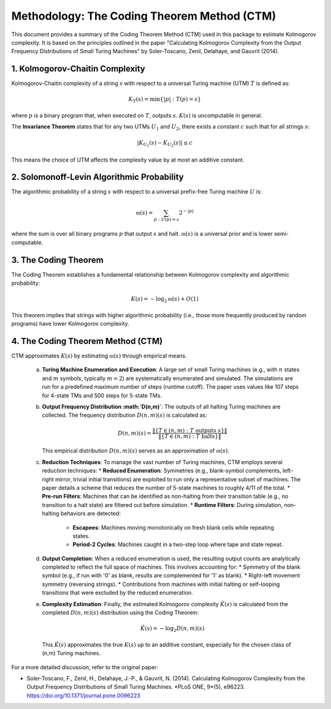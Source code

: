 Methodology: The Coding Theorem Method (CTM)
==============================================

This document provides a summary of the Coding Theorem Method (CTM) used in this package to estimate Kolmogorov complexity. It is based on the principles outlined in the paper "Calculating Kolmogorov Complexity from the Output Frequency Distributions of Small Turing Machines" by Soler-Toscano, Zenil, Delahaye, and Gauvrit (2014).

1. Kolmogorov-Chaitin Complexity
---------------------------------
Kolmogorov-Chaitin complexity of a string :math:`s` with respect to a universal Turing machine (UTM) :math:`T` is defined as:

.. math::

   K_T(s) = \min\{|p| : T(p) = s\}

where :math:`p` is a binary program that, when executed on :math:`T`, outputs :math:`s`. :math:`K(s)` is uncomputable in general.

The **Invariance Theorem** states that for any two UTMs :math:`U_1` and :math:`U_2`, there exists a constant :math:`c` such that for all strings :math:`s`:

.. math::

   |K_{U_1}(s) - K_{U_2}(s)| \le c

This means the choice of UTM affects the complexity value by at most an additive constant.

2. Solomonoff-Levin Algorithmic Probability
-------------------------------------------
The algorithmic probability of a string :math:`s` with respect to a universal prefix-free Turing machine :math:`U` is:

.. math::

   \mathfrak{m}(s) = \sum_{p : U(p) = s} 2^{-|p|}

where the sum is over all binary programs :math:`p` that output :math:`s` and halt. :math:`\mathfrak{m}(s)` is a universal prior and is lower semi-computable.

3. The Coding Theorem
---------------------
The Coding Theorem establishes a fundamental relationship between Kolmogorov complexity and algorithmic probability:

.. math::

   K(s) = -\log_2 \mathfrak{m}(s) + O(1)

This theorem implies that strings with higher algorithmic probability (i.e., those more frequently produced by random programs) have lower Kolmogorov complexity.

4. The Coding Theorem Method (CTM)
----------------------------------
CTM approximates :math:`K(s)` by estimating :math:`\mathfrak{m}(s)` through empirical means.

   a. **Turing Machine Enumeration and Execution**:
      A large set of small Turing machines (e.g., with :math:`n` states and :math:`m` symbols, typically :math:`m=2`) are systematically enumerated and simulated.
      The simulations are run for a predefined maximum number of steps (runtime cutoff). The paper uses values like 107 steps for 4-state TMs and 500 steps for 5-state TMs.

   b. **Output Frequency Distribution :math:`D(n,m)`**:
      The outputs of all halting Turing machines are collected. The frequency distribution :math:`D(n,m)(s)` is calculated as:

      .. math::

         D(n,m)(s) = \frac{\|\{T \in (n,m) : T \text{ outputs } s\}\|}{\|\{T \in (n,m) : T \text{ halts}\}\|}

      This empirical distribution :math:`D(n,m)(s)` serves as an approximation of :math:`\mathfrak{m}(s)`.

   c. **Reduction Techniques**:
      To manage the vast number of Turing machines, CTM employs several reduction techniques:
      *   **Reduced Enumeration**: Symmetries (e.g., blank-symbol complements, left-right mirror, trivial initial transitions) are exploited to run only a representative subset of machines. The paper details a scheme that reduces the number of 5-state machines to roughly 4/11 of the total.
      *   **Pre-run Filters**: Machines that can be identified as non-halting from their transition table (e.g., no transition to a halt state) are filtered out before simulation.
      *   **Runtime Filters**: During simulation, non-halting behaviors are detected:
          *   **Escapees**: Machines moving monotonically on fresh blank cells while repeating states.
          *   **Period-2 Cycles**: Machines caught in a two-step loop where tape and state repeat.

   d. **Output Completion**:
      When a reduced enumeration is used, the resulting output counts are analytically completed to reflect the full space of machines. This involves accounting for:
      *   Symmetry of the blank symbol (e.g., if run with '0' as blank, results are complemented for '1' as blank).
      *   Right-left movement symmetry (reversing strings).
      *   Contributions from machines with initial halting or self-looping transitions that were excluded by the reduced enumeration.

   e. **Complexity Estimation**:
      Finally, the estimated Kolmogorov complexity :math:`\hat{K}(s)` is calculated from the completed :math:`D(n,m)(s)` distribution using the Coding Theorem:

      .. math::

         \hat{K}(s) = -\log_2 D(n,m)(s)

      This :math:`\hat{K}(s)` approximates the true :math:`K(s)` up to an additive constant, especially for the chosen class of (n,m) Turing machines.

For a more detailed discussion, refer to the original paper:

*   Soler-Toscano, F., Zenil, H., Delahaye, J.-P., & Gauvrit, N. (2014). Calculating Kolmogorov Complexity from the Output Frequency Distributions of Small Turing Machines. *PLoS ONE, 9*(5), e96223. `https://doi.org/10.1371/journal.pone.0096223 <https://doi.org/10.1371/journal.pone.0096223>`_ 